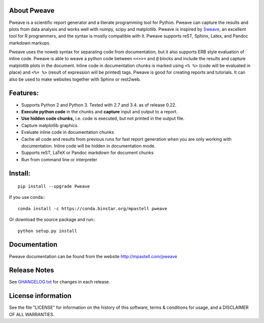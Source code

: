 .. image:: https://zenodo.org/badge/doi/10.5281/zenodo.44683.svg
   :target: http://dx.doi.org/10.5281/zenodo.44683
.. image:: https://travis-ci.org/mpastell/Pweave.svg?branch=master
   :target: https://travis-ci.org/mpastell/Pweave
.. image:: https://coveralls.io/repos/github/mpastell/Pweave/badge.svg?branch=master
   :target: https://coveralls.io/github/mpastell/Pweave?branch=master



About Pweave
-------------

Pweave is a scientific report generator and a literate programming
tool for Python. Pweave can capture the results and plots from data
analysis and works well with numpy, scipy and matplotlib. Pweave is
inspired by `Sweave
<http://www.stat.uni-muenchen.de/~leisch/Sweave/>`_, an excellent tool
for R programmers, and the syntax is mostly compatible with it.  Pweave
supports reST, Sphinx, Latex, and Pandoc markdown markups.

Pweave uses the noweb syntax for separating code from documentation,
but it also supports ERB style evaluation of inline code.  Pweave is
able to weave a python code between ``<<>>=`` and ``@`` blocks and
include the results and capture matplotlib plots in the
document. Inline code in documentation chunks is marked using ``<%
%>`` (code will be evaluated in place) and ``<%= %>`` (result of
expression will be printed) tags. Pweave is good for creating reports
and tutorials. It can also be used to make websites together with
Sphinx or rest2web.

Features:
---------

* Supports Python 2 and Python 3. Tested with 2.7 and 3.4. as of release 0.22.
* **Execute python code** in the chunks and **capture** input and output to a report.
* **Use hidden code chunks,** i.e. code is executed, but not printed in the output file.
* Capture matplotlib graphics.
* Evaluate inline code in documentation chunks
* Cache all code and results from previous runs for fast report
  generation when you are only working with documentation. Inline code
  will be hidden in documentation mode.
* Supports reST, LaTeX or Pandoc markdown for document chunks
* Run from command line or interpreter

Install:
--------

::

  pip install --upgrade Pweave

If you use conda:::

  conda install -c https://conda.binstar.org/mpastell pweave


Or download the source package and run:::

  python setup.py install

Documentation
-------------

Pweave documentation can be found from the website http://mpastell.com/pweave

Release Notes
-------------

See `GHANGELOG.txt <https://github.com/mpastell/Pweave/blob/master/CHANGELOG.txt>`_ for changes in each release.

License information
-------------------

See the file "LICENSE" for information on the history of this
software, terms & conditions for usage, and a DISCLAIMER OF ALL
WARRANTIES.
